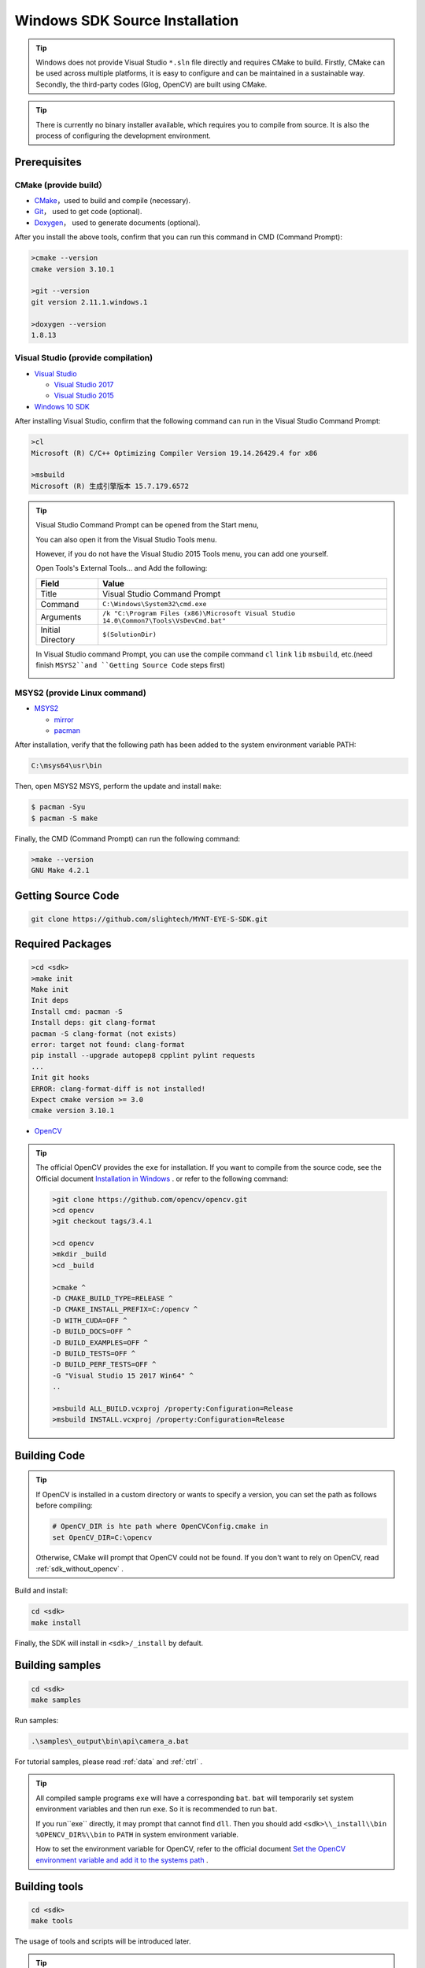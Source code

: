 .. _sdk_source_install_windows:

Windows SDK Source Installation
================================

.. only:: html

  +-----------------+
  | Windows 10      |
  +=================+
  | |build_passing| |
  +-----------------+

  .. |build_passing| image:: https://img.shields.io/badge/build-passing-brightgreen.svg?style=flat

.. only:: latex

  +-----------------+
  | Windows 10      |
  +=================+
  | ✓               |
  +-----------------+

.. tip::

  Windows does not provide Visual Studio ``*.sln`` file directly and requires CMake to build. Firstly, CMake can be used across multiple platforms, it is easy to configure and can be maintained in a sustainable way. Secondly, the third-party codes (Glog, OpenCV) are built using CMake.

.. tip::

  There is currently no binary installer available, which requires you to compile from source. It is also the process of configuring the development environment.

Prerequisites
-------------

CMake (provide build）
~~~~~~~~~~~~~~~~~~~~~~

* `CMake <https://cmake.org/download/>`_，used to build and compile (necessary).
* `Git <https://git-scm.com/downloads>`_， used to get code (optional).
* `Doxygen <http://www.stack.nl/~dimitri/doxygen/download.html>`_， used to generate documents (optional).

After you install the above tools, confirm that you can run this command in CMD (Command Prompt):

.. code-block:: bat

  >cmake --version
  cmake version 3.10.1

  >git --version
  git version 2.11.1.windows.1

  >doxygen --version
  1.8.13

Visual Studio (provide compilation)
~~~~~~~~~~~~~~~~~~~~~~~~~~~~~~~~~~~

* `Visual Studio <https://www.visualstudio.com/>`_

  * `Visual Studio 2017 <https://my.visualstudio.com/Downloads?q=Visual Studio 2017>`_
  * `Visual Studio 2015 <https://my.visualstudio.com/Downloads?q=Visual Studio 2015>`_

* `Windows 10 SDK <https://developer.microsoft.com/en-US/windows/downloads/windows-10-sdk>`_

After installing Visual Studio, confirm that the following command can run in the Visual Studio Command Prompt:

.. code-block:: bat

  >cl
  Microsoft (R) C/C++ Optimizing Compiler Version 19.14.26429.4 for x86

  >msbuild
  Microsoft (R) 生成引擎版本 15.7.179.6572

.. tip::

  Visual Studio Command Prompt can be opened from the Start menu,

  .. image:: ../../images/vs_cmd_menu.png
    :width: 30%

  You can also open it from the Visual Studio Tools menu.

  .. image:: ../../images/vs_cmd.png
    :width: 40%

  However, if you do not have the Visual Studio 2015 Tools menu, you can add one yourself.

  Open Tools's External Tools... and Add the following:

  ================= =======================================================================================
  Field             Value
  ================= =======================================================================================
  Title             Visual Studio Command Prompt
  Command           ``C:\Windows\System32\cmd.exe``
  Arguments         ``/k "C:\Program Files (x86)\Microsoft Visual Studio 14.0\Common7\Tools\VsDevCmd.bat"``
  Initial Directory ``$(SolutionDir)``
  ================= =======================================================================================

  In Visual Studio command Prompt, you can use the compile command ``cl`` ``link`` ``lib`` ``msbuild``, etc.(need finish ``MSYS2``and ``Getting Source Code`` steps first)

  .. image:: ../../images/vs_cmd_test.png

MSYS2 (provide Linux command)
~~~~~~~~~~~~~~~~~~~~~~~~~~~~~~

* `MSYS2 <http://www.msys2.org/>`_

  * `mirror <https://lug.ustc.edu.cn/wiki/mirrors/help/msys2>`_
  * `pacman <https://wiki.archlinux.org/index.php/pacman>`_

After installation, verify that the following path has been added to the system environment variable PATH:

.. code-block:: none

    C:\msys64\usr\bin

Then, open MSYS2 MSYS, perform the update and install ``make``:

.. code-block:: bash

  $ pacman -Syu
  $ pacman -S make

Finally, the CMD (Command Prompt) can run the following command:

.. code-block:: bat

  >make --version
  GNU Make 4.2.1

Getting Source Code
--------------------

.. code-block:: bat

  git clone https://github.com/slightech/MYNT-EYE-S-SDK.git

Required Packages
-----------------

.. code-block:: bat

  >cd <sdk>
  >make init
  Make init
  Init deps
  Install cmd: pacman -S
  Install deps: git clang-format
  pacman -S clang-format (not exists)
  error: target not found: clang-format
  pip install --upgrade autopep8 cpplint pylint requests
  ...
  Init git hooks
  ERROR: clang-format-diff is not installed!
  Expect cmake version >= 3.0
  cmake version 3.10.1

* `OpenCV <https://opencv.org/>`_

.. tip::

  The official OpenCV provides the ``exe`` for installation. If you want to compile from the source code, see the Official document `Installation in Windows <https://docs.opencv.org/master/d3/d52/tutorial_windows_install.html>`_ . or refer to the following command:

  .. code-block:: bat

    >git clone https://github.com/opencv/opencv.git
    >cd opencv
    >git checkout tags/3.4.1

    >cd opencv
    >mkdir _build
    >cd _build

    >cmake ^
    -D CMAKE_BUILD_TYPE=RELEASE ^
    -D CMAKE_INSTALL_PREFIX=C:/opencv ^
    -D WITH_CUDA=OFF ^
    -D BUILD_DOCS=OFF ^
    -D BUILD_EXAMPLES=OFF ^
    -D BUILD_TESTS=OFF ^
    -D BUILD_PERF_TESTS=OFF ^
    -G "Visual Studio 15 2017 Win64" ^
    ..

    >msbuild ALL_BUILD.vcxproj /property:Configuration=Release
    >msbuild INSTALL.vcxproj /property:Configuration=Release

Building Code
--------------

.. tip::

  If OpenCV is installed in a custom directory or wants to specify a version, you can set the path as follows before compiling:

  .. code-block:: bat

    # OpenCV_DIR is hte path where OpenCVConfig.cmake in
    set OpenCV_DIR=C:\opencv

  Otherwise, CMake will prompt that OpenCV could not be found. If you don't want to rely on OpenCV, read :ref:`sdk_without_opencv` .

Build and install:

.. code-block:: bat

  cd <sdk>
  make install

Finally, the SDK will install in ``<sdk>/_install`` by default.

Building samples
----------------

.. code-block:: bat

  cd <sdk>
  make samples

Run samples:

.. code-block:: bat

  .\samples\_output\bin\api\camera_a.bat

For tutorial samples, please read :ref:`data` and :ref:`ctrl` .

.. tip::

  All compiled sample programs ``exe`` will have a corresponding ``bat``. ``bat`` will temporarily set system environment variables and then run ``exe``. So it is recommended to run ``bat``.

  If you run``exe`` directly, it may prompt that cannot find ``dll``. Then you should add ``<sdk>\\_install\\bin`` ``%OPENCV_DIR%\\bin`` to ``PATH`` in system environment variable.

  How to set the environment variable for OpenCV, refer to the official document `Set the OpenCV environment variable and add it to the systems path <https://docs.opencv.org/master/d3/d52/tutorial_windows_install.html#tutorial_windows_install_path>`_ .

Building tools
---------------

.. code-block:: bat

  cd <sdk>
  make tools

The usage of tools and scripts will be introduced later.

.. tip::

  The script is based on Python. You need to install Python and its package management tool pip first, and then install the dependencies as follows:

  .. code-block:: bat

    cd <sdk>\tools
    pip install -r requirements.txt

  Note: Python is also in MSYS2, but fail install Matplotlib in test.

Conclusion
-----------

If your project will use SDK, you can refer to the settings in ``samples/CMakeLists.txt`` for CMake. Or just import the head file and dynamic library in the installation directory.
